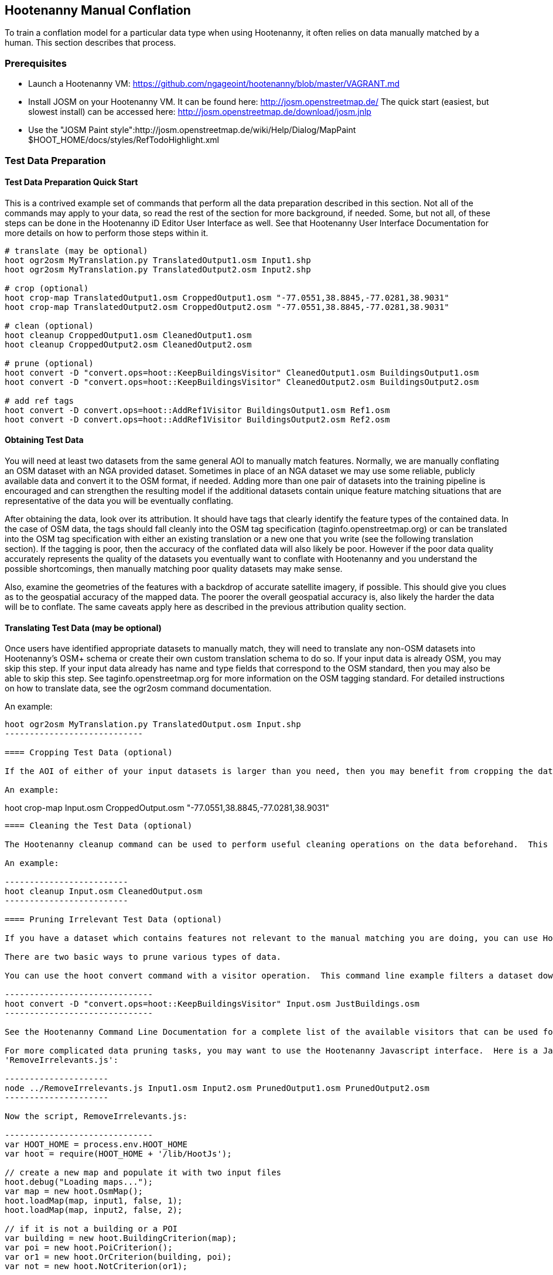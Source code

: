 
[[HootenannyManualConflation]]
== Hootenanny Manual Conflation

To train a conflation model for a particular data type when using Hootenanny, it often relies on data manually matched by a human.  This
section describes that process.

=== Prerequisites

* Launch a Hootenanny VM: https://github.com/ngageoint/hootenanny/blob/master/VAGRANT.md
* Install JOSM on your Hootenanny VM.  It can be found here: http://josm.openstreetmap.de/  The quick start (easiest, but slowest install) can be accessed here: http://josm.openstreetmap.de/download/josm.jnlp
* Use the "JOSM Paint style":http://josm.openstreetmap.de/wiki/Help/Dialog/MapPaint $HOOT_HOME/docs/styles/RefTodoHighlight.xml

=== Test Data Preparation

==== Test Data Preparation Quick Start

This is a contrived example set of commands that perform all the data preparation described in this section.  Not all of the commands may apply to your data, so read the rest of the section for more background, if needed.  Some, but not all, of these steps can be done in the Hootenanny iD Editor User Interface as well.  See that Hootenanny User Interface Documentation for more details on how to perform those steps within it.

----------------------------
# translate (may be optional)
hoot ogr2osm MyTranslation.py TranslatedOutput1.osm Input1.shp
hoot ogr2osm MyTranslation.py TranslatedOutput2.osm Input2.shp

# crop (optional)
hoot crop-map TranslatedOutput1.osm CroppedOutput1.osm "-77.0551,38.8845,-77.0281,38.9031"
hoot crop-map TranslatedOutput2.osm CroppedOutput2.osm "-77.0551,38.8845,-77.0281,38.9031"

# clean (optional)
hoot cleanup CroppedOutput1.osm CleanedOutput1.osm
hoot cleanup CroppedOutput2.osm CleanedOutput2.osm

# prune (optional)
hoot convert -D "convert.ops=hoot::KeepBuildingsVisitor" CleanedOutput1.osm BuildingsOutput1.osm
hoot convert -D "convert.ops=hoot::KeepBuildingsVisitor" CleanedOutput2.osm BuildingsOutput2.osm

# add ref tags
hoot convert -D convert.ops=hoot::AddRef1Visitor BuildingsOutput1.osm Ref1.osm
hoot convert -D convert.ops=hoot::AddRef1Visitor BuildingsOutput2.osm Ref2.osm
----------------------------

==== Obtaining Test Data

You will need at least two datasets from the same general AOI to manually match features.  Normally, we are manually conflating an OSM dataset with an NGA provided dataset.  Sometimes in place of an NGA dataset we may use some reliable, publicly available data and convert it to the OSM format, if needed.  Adding more than one pair of datasets into the training pipeline is encouraged and can strengthen the resulting model if the additional datasets contain unique feature matching situations that are representative of the data you will be eventually conflating.

After obtaining the data, look over its attribution.  It should have tags that clearly identify the feature types of the contained data.  In the case of OSM data, the tags should fall cleanly into the OSM tag specification (taginfo.openstreetmap.org) or can be translated into the OSM tag specification with either an existing translation or a new one that you write (see the following translation section).  If the tagging is poor, then the accuracy of the conflated data will also likely be poor.  However if the poor data quality accurately represents the quality of the datasets you eventually want to conflate with Hootenanny and you understand the possible shortcomings, then manually matching poor quality datasets may make sense.

Also, examine the geometries of the features with a backdrop of accurate satellite imagery, if possible.  This should give you clues as to the geospatial accuracy of the mapped data.  The poorer the overall geospatial accuracy is, also likely the harder the data will be to conflate.  The same caveats apply here as described in the previous attribution quality section.

==== Translating Test Data (may be optional)

Once users have identified appropriate datasets to manually match, they will need to translate any non-OSM datasets into Hootenanny's OSM+ schema or create their own custom translation schema to do so.  If your input data is already OSM, you may skip this step.  If your input data already has name and type fields that correspond to the OSM standard, then you may also be able to skip this step.  See taginfo.openstreetmap.org for more information on the OSM tagging standard.  For detailed instructions on how to translate data, see the ogr2osm command documentation.

An example:

----------------------
hoot ogr2osm MyTranslation.py TranslatedOutput.osm Input.shp
----------------------------

==== Cropping Test Data (optional)

If the AOI of either of your input datasets is larger than you need, then you may benefit from cropping the data down to a smaller AOI, as JOSM can be slow when dealing with very large datasets.  See the command line documenation on the crop-map command in the Hootenanny User Guide for more information on cropping data.

An example:

----------------------
hoot crop-map Input.osm CroppedOutput.osm "-77.0551,38.8845,-77.0281,38.9031"
----------------------------

==== Cleaning the Test Data (optional)

The Hootenanny cleanup command can be used to perform useful cleaning operations on the data beforehand.  This is an optional step at this point but is always executed by Hootenanny on all input data before conflation.  The advantage of doing cleaning before manual conflation is that it may result in more intutive input data to use during the process.  See the cleanup command documentation for more details.

An example:

-------------------------
hoot cleanup Input.osm CleanedOutput.osm
-------------------------

==== Pruning Irrelevant Test Data (optional)

If you have a dataset which contains features not relevant to the manual matching you are doing, you can use Hootenanny to remove them.  This step is optional, though, and can be done by a developer when later creating conflation regression tests using the same data.  The advantage to doing it before manual matching is that you will have less clutter on the screen during the process.

There are two basic ways to prune various types of data.

You can use the hoot convert command with a visitor operation.  This command line example filters a dataset down to just highways:

------------------------------
hoot convert -D "convert.ops=hoot::KeepBuildingsVisitor" Input.osm JustBuildings.osm
------------------------------

See the Hootenanny Command Line Documentation for a complete list of the available visitors that can be used for filtering.

For more complicated data pruning tasks, you may want to use the Hootenanny Javascript interface.  Here is a Javascript example that loads in two datasets from two separate files and removes all features that aren't buildings or POI's.  First, the command (assumes a script called
'RemoveIrrelevants.js':

---------------------
node ../RemoveIrrelevants.js Input1.osm Input2.osm PrunedOutput1.osm PrunedOutput2.osm
---------------------

Now the script, RemoveIrrelevants.js:

------------------------------
var HOOT_HOME = process.env.HOOT_HOME
var hoot = require(HOOT_HOME + '/lib/HootJs');

// create a new map and populate it with two input files
hoot.debug("Loading maps...");
var map = new hoot.OsmMap();
hoot.loadMap(map, input1, false, 1);
hoot.loadMap(map, input2, false, 2);

// if it is not a building or a POI
var building = new hoot.BuildingCriterion(map);
var poi = new hoot.PoiCriterion();
var or1 = new hoot.OrCriterion(building, poi);
var not = new hoot.NotCriterion(or1);

// remove the feature from the map.
var rro = new hoot.RefRemoveOp(not);
hoot.debug("Removing features from the map...");
rro.apply(map);

var copy1 = map.clone();
var copy2 = map.clone();

// remove all of unknown2 from copy1
hoot.debug("Removing all of unknown2 from copy1...");
copy1.visit(
    new hoot.RemoveElementsVisitor(
        new hoot.StatusCriterion({'status.criterion.status':'Unknown2'}),
        {'remove.elements.visitor.recursive':true}));

// remove all of unknown1 from copy2
hoot.debug("Removing all of unknown1 from copy2...");
copy2.visit(
    new hoot.RemoveElementsVisitor(
        new hoot.StatusCriterion({'status.criterion.status':'Unknown1'}),
        {'remove.elements.visitor.recursive':true}));

hoot.debug("Saving maps...");
hoot.saveMap(copy1, output1);
hoot.saveMap(copy2, output2);
------------------------------

If you need help with a specific filtering task for your data, reach out to the Hootenanny core development team.

==== Adding REF Tags to Test Data

In manual matching, you match a feature in one dataset to a feature in another using REF tags on the features (specific examples of this will follow).  One dataset will have a "REF1" tag on all of its features and the other will have a "REF2" tag on all of its features.  The values for both REF tags start out as "todo", so you know as a manual matcher that you still need to match the feature.  Typically you want to put REF1 tags on the larger data set. REF tags are six digit hex values that are unique to a single file.

An example that generates the tags on two separate input datasets:

--------------------------
hoot convert -D convert.ops=hoot::AddRef1Visitor Input1.osm Ref1.osm
hoot convert -D convert.ops=hoot::AddRef2Visitor Input2.osm Ref2.osm
-------------------------

An example REF tag value: REF2=007be5

=== Matching Overview

The following are typical scenarios of data matching relationships:

* one to one Points/Lines/Polygons
* one to many Points/Lines/Polygons
* many to one Points/Lines/Polygons

Note that matching standards will vary between the type of features that you are trying to match.  For example, a corresponding pair of matched road features may appear as a single road in the reference data but a divided road in the second dataset.  Similarly, a single POI in one dataset may represent a cluster of buildings or POIs in another dataset.

JOSM is used to conflate the two data sets and the conflation should take place in two passes.  The first pass should be without using any additional data source for input (e.g. imagery, lidar or other maps).  After the map has been conflated without imagery, the second pass may use the imagery.  Resist the urge to consult data sources other than the ones your are matching for information...no cheating!

One way to reduce bias in matching is to have two people independently perform the manual matching process.  One person will use the NGA provided data as base data for matching and merge OSM data into it.  The other person will use the OSM data as base data and merge in the NGA provided data.  When in doubt, the conflator (tm) should give a very minor bias to the base data set.  This will help reduce the overall bias but doesn't mean that you can't modify the base data.

=== Matching Process

There are two files used as input:

* REF1 - This is the file with a REF1 tag on all features.  Do not modify this file in any way.
* REF2 - This is the file with a REF2 tag on all features.  Only modify the tags in this file.  Do not modify the geometries, remove elements, add elements, etc.

By default all features are marked with REF2=todo. The JOSM paint style given in an earlier section highlights the todo in blue, which tells Hootenanny that a human has not reviewed the record and to omit it from training and testing.

* To create a match between a feature in the REF2 dataset with a feature in the REF1 dataset, you add the REF1 tag ID value of the feature in the REF1 dataset to the value of the REF2 tag of the feature in the REF2 dataset, replacing its current "todo" value. To signify that one feature matches multiple features, use a ';' delimiter between the REF ID.  Example:
** Single match: REF2=007be5
** Two matches: REF2=007be5;007be6
* To flag to features for review, do the same as in the previous step but populate the value of the REVIEW tag instead.  Example:
**  Single review: REVIEW=007be5
**  Two reviews: REVIEW=007be5;007be6
* To communicate that a feature in the REF2 dataset matches no other feature in the REF1 dataset (a miss), change the REF2 tag value from "todo" to "none".  Example:
** REF2=none

Match/Miss/Review are the main match tagging types, but some feature types have additional options for tagging (Conflict, Divided, etc.).  Throughout the rest of this section, specific matching standards are presented for the all types of data that have been manually matched for use in Hootenanny model training at this time.

=== How Many Matches Do I Need to Make?

As a rule of thumb, it is recommended that there are at least 200 manual matches made in the data to provide enough data to be trained on.  However, its very possible that number may fluctuate depending on the input data used.

=== Roads

==== Road Conflation Standards

Road Conflation is the process of taking two input data sets and producing a third output (conflated) data set. This should not be confused with road matching (described later).

The Hootenanny road conflation process is interested in the following things:

* name, alt_name
* Network accuracy (one way streets, intersections, tunnels, bridges, etc)
* Completeness
* Road types (primary, motorway, residential etc.)
* lanes

Due to the simplicity of conflating and mechanical nature, we are not interested in these things:

* license
* classification
* GFID
* source

===== Divided Highways

Wherever possible divided highways should be tagged as two one way streets rather than a highway with the "divider=yes" tag.

===== Names

When you have multiple different enough names in the two inputs sets the names must be merged. Rather than try and explain this in detail I'll give a few examples. In these example Road 1 is the data set we're biased towards.

.*Example 1 Input*
[width="50%"]
|======
| *Road 1* | *Road 2*
| highway=primary  |  highway=secondary
| name=Foo Street | name=Foo St
| |  alt_name=Bar St
|======

Even though we can say with reasonable confidence that Foo St is equivalent to Foo Street we keep all names. Even if the only difference is in the capitalization. so we'll merge them into the following:

.*Example 1 Output*
[width="25%"]
|======
| highway=primary
| name=Foo Street
| alt_name=Bar St;Foo St
|======

.*Example 2 Input*
[width="50%"]
|======
| *Road 1* | *Road 2*
| highway=primary  |  highway=tertiary
| name=Foo Street | name=Foo Ln
|======

In this case we have two conflicting names so we'll keep the base name and turn the other name into an alt_name:

.*Example 2 Output*
[width="25%"]
|======
| highway=secondary
| name=Foo Street
| alt_name=Foo Ln
|======

*NOTE:* Previously we would merge Foo St and Foo Street. Some of the early (circa 2012) data sets may show this old style merging.

==== Road Matching Standards

Road matching is the process of tagging roads with information that explicitly states the matching relationship between roads. The possible relationships between two road segments are below. A pair of road segments should only have the most specific relationship (e.g. it should _never_ be divided _and_ match).

* Divided - The user is confident that this road segment is part of a mismatched divided highway. This frequently happens when one data set maps divided highways as two one-way features and the other maps them as a single two-way feature.
* Match - The user is confident that the two road segments _partially or_ fully match.
* Miss - The user is confident that the two road segments do not match.
* Conflict - The user is confident that the two roads conflict. E.g. They can't both exist in the same data set.
* Review - The user is confused. This data requires more research to figure out which data set is right/wrong.

===== Road Match Tagging

See the Matching Overview section for general details on how to change Miss/Match/Review REF tags.  Here are more road specific REF tag examples, as well as descriptions of additional REF tags road matching supports:

*Divided*

There are two ways that a road segment can match because of a difference in divided road standards. It can either be two one-way roads in REF2 that match a single two-way road in REF1, or one two-way road in REF2 that matches two one-way roads in REF1. If you are tagging a match as divided then don't include that particular UUID in any other tag. In other words, if you mark it as divided then don't mark it as a match.

If there are two one-way roads in REF2 (the layer you're editing) then tag the match with DIVIDED2.

* First one-way: DIVIDED2=007be5
* Second one-way: DIVIDED2=007be5

If there is one road in REF2 (the layer you're editing) then tag the match with DIVIDED1. In this case it should contain at least two UUIDs.

* DIVIDED1=007be5;007be6

*Match*

If you are confident that a road segment matches one or more other roads segments then set those semi-colon delimited values in the REF2 tag. If it is a partial match, then the beginning and end of the partial match can be clearly discerned. For example:

* Single match: REF2=007be5
* Two matches: REF2=007be5;007be6

*Conflict*

If a road segment conflicts with another road segement (e.g. one is a roundabout and the other is a four-way intersection) then populate the CONFLICT tag with the road segments that conflict.

* Single conflict: CONFLICT=007be5
* Multiple conflicts: CONFLICT=007be5;007be6

It is possible that a road segment matches some other road segments and conflicts with others. In this case the tags may be:

------
REF1=007be5
CONFLICT=007be6
------

If part of the road conflicts and part of it matches, then the mark the whole section as conflicting. In other words a single UUID should never be in both the REF1 and CONFLICT tag.

*Review*

This is the catch all. If you aren't confident of any of the other categories. Maybe it matches, maybe it doesn't, then mark the road segment as review.

* Single review: REVIEW=007be5

===== Road Matching Tips & Tricks

Some of the input files attached to ticket include a "tiger:reviewed=no" tag. This tag makes the features glow yellow in JOSM and is there solely as an aid in conflating. When you have the feature looking exactly the way to want it, delete the tag. That will make the yellow glow disappear and you can move on.

=== Buildings

==== Building Conflation Standards

The Hootenanny building conflation process is interested in the following things:

* name
* overlap
* geometrical similarity

==== Building Matching Standards

Building matching is the process of tagging building polygons with information that explicitly states the matching relationship between them.  In the OSM data model, buildings may be made up of ways and relations.  For more information on what consitutes a building in OSM terms, see taginfo.openstreetmap.org.

* Match - The user is confident that the two buildings represent the same entity.
* Miss - The user is confident that the two buildings do not represent the same entity.
* Review - The user is confused. This data requires more research to figure out which data set is right/wrong.

===== Building Match Tagging

See the Matching Overview section for details on how to change Miss/Match/Review REF tags.

Here is a building specific example:

You have two McDonalds mapped as nodes with the following key value pairs (KVP).

REF1 node:
------
name=McDonalds
amenity=restaurant
REF1={e3eed6ac-2937-4e7b-ad6a-233a3d35a7da}
------

REF2 node:
------
name=McDonalds
amenity=restaurant
cuisine=burger
REF2=todo
------

As stated above, we do not change the REF1 layer at all. But since we're confident of a match due to the name and closeness of the two nodes we will assign a match. In this case we'll set REF2={e3eed6ac-2937-4e7b-ad6a-233a3d35a7da}.

In some cases both a building will be mapped and a restaurant. For instance:

REF1 way:
------
building=yes
amenity=restaurant
REF1={ad10206a-a3e5-4575-9356-c32c2a04ce05}
------

REF2 node:
------
name=McDonalds
amenity=restaurant
cuisine=burger
REF2=todo
------

REF2 way:
------
building=yes
REF2=todo
------

Due to the location of the points and buildings we're confident that all three records represent the same entity. To match this we simply set REF2={ad10206a-a3e5-4575-9356-c32c2a04ce05} for both the node and the way.

In some instances the REF2 data set may use one large way to represent a group of buildings in REF1. In this case you may have the following:

REF1 way:
------
name=ST JOES
building=yes
REF1={116765b9-be01-44e8-8d85-c3e1b4184b2c}
------

REF1 way:
------
name=ST JOES
building=yes
REF1={fb02c530-3a4c-4735-b506-40c4dcb3f97b}
------

REF2 way:
------
name=Saint Joe's
building=yes
amenity=hospital
REF2={116765b9-be01-44e8-8d85-c3e1b4184b2c};{fb02c530-3a4c-4735-b506-40c4dcb3f97b}
------

In this case we're confident due to geometry and names that the REF2 building matches both of the REF1 buildings so we set the REF2={116765b9-be01-44e8-8d85-c3e1b4184b2c};{fb02c530-3a4c-4735-b506-40c4dcb3f97b}. Notice the semi-colon deliminating the two unique IDs. There is no artificial limit to the number of unique IDs that may be in a REF tag.

=== POI's

==== POI Conflation Standards

The Hootenanny POI conflation process is interested in the following things:

* name
* type
* distance between features

==== POI Matching Standards

POI matching is the process of tagging nodes with information that explicitly states the matching relationship between POIs. What is a POI? This definition gets nasty and rather than play semantics police we call all point data representing semi-permanent locations a POI. Or in other words, anything OSM tags as a node. (E.g. stop signs, bridges, restaurants, cities, etc.)

The possible relationships between two POIs are below. A pair of POIs should only have the most specific relationship (e.g. it should _never_ be conflict _and_ miss).

* Match - The user is confident that the two POIs represent the same entity.
* Miss - The user is confident that the two POIs do not represent the same entity.
* Conflict - The user is confident that the POIs conflict. E.g. They can't both exist in the same data set. I don't have a good example for this, but it may come up.
* Review - The user is confused. This data requires more research to figure out which data set is right/wrong.

===== POI Match Tagging

See the Matching Overview section for details on how to change Miss/Match/Review REF tags.  In addition to those tags, POI to POI matching defines a Conflict tag.

=== Areas

For now, an area is defined as a polygon representing a semi-permanent location.  An example is a park polygon surrounding various other POI's and polygons representing things like baseball fields, clubhouses, tennis courts, etc.

TODO: This type of conflation is still largely under investigation.

=== POI's and Buildings

==== POI/Building Conflation Standards

The Hootenanny POI/Building conflation process is interested in the following things:

* name
* type
* distance between features
* address

==== POI/Building Matching Standards

POI to building matching is the process of tagging POI's and buildings with information that explicitly states the matching relationship between them.  POI's and buildings are defined in the POI Matching Standards and Building Matching Standards sections.

* Match - The user is confident that the POI and building represent the same entity.
* Miss - The user is confident that the POI and building do not represent the same entity.
* Review - The user is confused. This data requires more research to figure out which data set is right/wrong.

==== POI/Building Match Tagging

See the Matching Overview section for details on how to change Miss/Match/Review REF tags.

=== POI's and Areas

==== POI/Area Matching Standards

TODO: This type of conflation is still largely under investigation.

==== POI/Area Match Tagging

TODO: This type of conflation is still largely under investigation.

